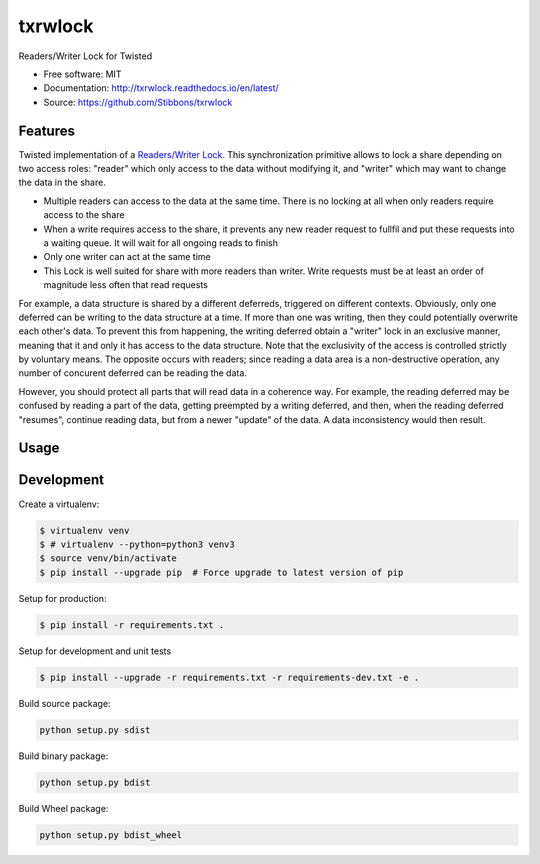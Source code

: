 ===============================
txrwlock
===============================
.. image:: https://travis-ci.org/Stibbons/txrwlock.svg?branch=master
    :target: https://travis-ci.org/Stibbons/txrwlock
.. image:: https://readthedocs.org/projects/txrwlock/badge/?version=latest
    :target: http://txrwlock.readthedocs.io/en/latest/?badge=latest
    :alt: Documentation Status
.. image:: https://coveralls.io/repos/github/Stibbons/txrwlock/badge.svg
    :target: https://coveralls.io/github/Stibbons/txrwlock
.. image:: https://readthedocs.org/projects/txrwlock/badge/?version=latest
    :target: http://txrwlock.readthedocs.io/en/latest/?badge=latest
    :alt: Documentation Status

Readers/Writer Lock for Twisted

- Free software: MIT
- Documentation: http://txrwlock.readthedocs.io/en/latest/
- Source: https://github.com/Stibbons/txrwlock

Features
--------

Twisted implementation of a  `Readers/Writer Lock
<https://en.wikipedia.org/wiki/Readers–writer_lock>`_. This synchronization primitive allows to lock
a share depending on two access roles: "reader" which only access to the data without modifying it,
and "writer" which may want to change the data in the share.

- Multiple readers can access to the data at the same time. There is no locking at all when only
  readers require access to the share
- When a write requires access to the share, it prevents any new reader request to fullfil and put
  these requests into a waiting queue. It will wait for all ongoing reads to finish
- Only one writer can act at the same time
- This Lock is well suited for share with more readers than writer. Write requests must be at least
  an order of magnitude less often that read requests

For example, a data structure is shared by a different deferreds, triggered on different contexts.
Obviously, only one deferred can be writing to the data structure at a time. If more than one was
writing, then they could potentially overwrite each other's data. To prevent this from happening,
the writing deferred obtain a "writer" lock in an exclusive manner, meaning that it and only it  has
access to the data structure. Note that the exclusivity of the access is controlled strictly by
voluntary means. The opposite occurs with readers; since reading a data area is a non-destructive
operation, any number of concurent deferred can be reading the data.

However, you should protect all parts that will read data in a coherence way. For example, the
reading deferred may be confused by reading a part of the data, getting preempted by a writing
deferred, and then, when the reading deferred "resumes", continue reading data, but from a newer
"update" of the data. A data inconsistency would then result.

Usage
-----

Development
-----------

Create a virtualenv:

.. code-block:: bash

    $ virtualenv venv
    $ # virtualenv --python=python3 venv3
    $ source venv/bin/activate
    $ pip install --upgrade pip  # Force upgrade to latest version of pip

Setup for production:

.. code-block:: bash

    $ pip install -r requirements.txt .

Setup for development and unit tests

.. code-block:: bash

    $ pip install --upgrade -r requirements.txt -r requirements-dev.txt -e .

Build source package:

.. code-block:: bash

    python setup.py sdist

Build binary package:

.. code-block:: bash

    python setup.py bdist

Build Wheel package:

.. code-block:: bash

    python setup.py bdist_wheel
